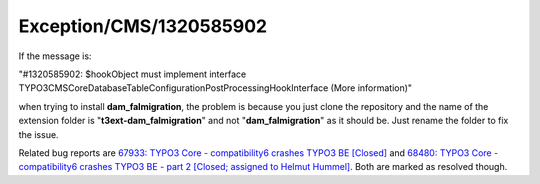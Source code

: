 .. _firstHeading:

Exception/CMS/1320585902
========================

If the message is:

"#1320585902: $hookObject must implement interface
TYPO3\CMS\Core\Database\TableConfigurationPostProcessingHookInterface
(More information)"

when trying to install **dam_falmigration**, the problem is because you
just clone the repository and the name of the extension folder is
"**t3ext-dam_falmigration**" and not "**dam_falmigration**" as it should
be. Just rename the folder to fix the issue.

Related bug reports are `67933: TYPO3 Core - compatibility6 crashes
TYPO3 BE [Closed] <https://forge.typo3.org/issues/67933>`__ and `68480:
TYPO3 Core - compatibility6 crashes TYPO3 BE - part 2 [Closed; assigned
to Helmut Hummel] <https://forge.typo3.org/issues/68480>`__. Both are
marked as resolved though.
